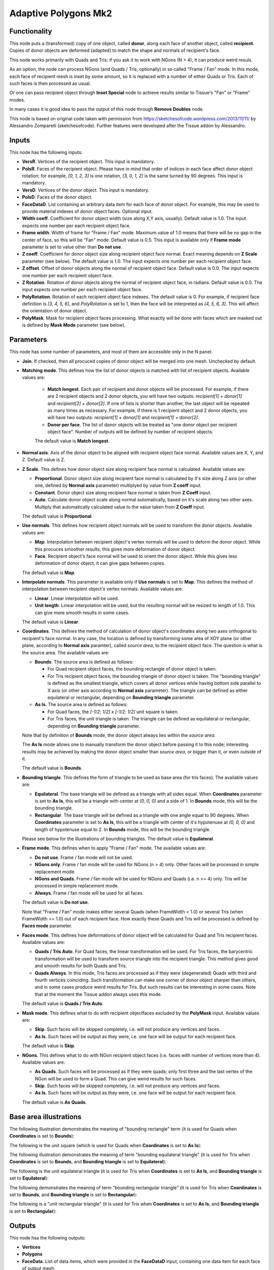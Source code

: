 Adaptive Polygons Mk2
=====================

Functionality
-------------

This node puts a (transformed) copy of one object, called **donor**, along each
face of another object, called **recipient**. Copies of donor objects are
deformed (adapted) to match the shape and normals of recipient's face.

This node works primarily with Quads and Tris; if you ask it to work with NGons
(N > 4), it can produce weird resuls.

As an option, the node can process NGons (and Quads / Tris, optionally) in so
called "Frame / Fan" mode. In this mode, each face of recipient mesh is inset
by some amount, so it is replaced with a number of either Quads or Tris. Each
of such faces is then processed as usual.

Or one can pass recipient object through **Inset Special** node to achieve results
similar to Tissue's "Fan" or "Frame" modes.

In many cases it is good idea to pass the output of this node through **Remove
Doubles** node.

This node is based on original code taken with permission from
https://sketchesofcode.wordpress.com/2013/11/11/ by Alessandro Zomparelli
(sketchesofcode). Further features were developed after the Tissue addon by
Alessandro.

Inputs
------

This node has the following inputs:

- **VersR**. Vertices of the recipient object. This input is mandatory.
- **PolsR**. Faces of the recipient object. Please have in mind that order of
  indices in each face affect donor object rotation; for example, `[0, 1, 2,
  3]` is one rotation, `[3, 0, 1, 2]` is the same turned by 90 degrees. This
  input is mandatory. 
- **VersD**. Vertices of the donor object. This input is mandatory.
- **PolsD**. Faces of the donor object.
- **FaceDataD**. List containing an arbitrary data item for each face of donor
  object. For example, this may be used to provide material indexes of donor
  object faces. Optional input.
- **Width coeff**. Coefficient for donor object width (size along X,Y axis,
  usually). Default value is 1.0. The input expects one number per each
  recipient object face.
- **Frame width**. Width of frame for "Frame / Fan" mode. Maximum value of 1.0
  means that there will be no gap in the center of face, so this will be "Fan"
  mode. Default value is 0.5. This input is available only if **Frame mode**
  parameter is set to value other than **Do not use**.
- **Z coeff**. Coefficient for donor object size along recipient object face
  normal. Exact meaning depends on **Z Scale** parameter (see below). The
  default value is 1.0. The input expects one number per each recipient object face.
- **Z offset**. Offset of donor objects along the normal of recipient object
  face. Default value is 0.0. The input expects one number per each recipient
  object face.
- **Z Rotation**. Rotation of donor objects along the normal of recipient
  object face, in radians. Default value is 0.0. The input expects one number
  per each recipient object face.
- **PolyRotation**. Rotation of each recipient object face indexes. The default
  value is 0. For example, if recipient face definition is `[3, 4, 5, 6]`, and
  *PolyRotation* is set to 1, then the face will be interpreted as `[4, 5, 6,
  3]`. This will affect the orientation of donor object.
- **PolyMask**. Mask for recipient object faces processing. What exactly will
  be done with faces which are masked out is defined by **Mask Mode** parameter
  (see below).

Parameters
----------

This node has some number of parameters, and most of them are accessible only in the N panel:

- **Join**. If checked, then all procuced copies of donor object will be merged
  into one mesh. Unchecked by default.
- **Matching mode**. This defines how the list of donor objects is matched with list of recipient objects. Available values are:
  
   - **Match longest**. Each pair of recipient and donor objects will be
     processed. For example, if there are 2 recipient objects and 2 donor
     objects, you will have two outputs: `recipient[1] + donor[1]` and
     `recipient[2] + donor[2]`. If one of lists is shorter than another, the
     last object will be repeated as many times as necessary. For example, if
     there is 1 recipient object and 2 donor objects, you will have two
     outputs: `recipient[1] + donor[1]` and `recipient[1] + donor[2]`.
   - **Donor per face**. The list of donor objects will be treated as "one
     donor object per recipient object face". Number of outputs will be defined
     by number of recipient objects.

   The default value is **Match longest**.

- **Normal axis**. Axis of the donor object to be aligned with recipient object
  face normal. Available values are X, Y, and Z. Default value is Z.
- **Z Scale**. This defines how donor object size along recipient face normal
  is calculated. Available values are:

  - **Proportional**. Donor object size along recipient face normal is
    calculated by it's size along Z axis (or other one, defined by **Normal
    axis** parameter) multiplyed by value from **Z coeff** input.
  - **Constant**. Donor object size along recipient face normal is taken from
    **Z Coeff** input.
  - **Auto**. Calculate donor object scale along normal automatically, based on
    it's scale along two other axes. Multiply that automatically calculated
    value to the value taken from **Z Coeff** input.

  The default value is **Proportional**.

- **Use normals**. This defines how recipient object normals will be used to
  transform the donor objects. Available values are:

  - **Map**. Interpolation between recipient object's vertex normals will be
    used to deform the donor object. While this procuces smoother results, this
    gives more deformation of donor object.
  - **Face**. Recipient object's face normal will be used to orient the donor
    object. While this gives less deformation of donor object, it can give gaps
    between copies.

  The default value is **Map**.

- **Interpolate normals**. This parameter is available only if **Use normals**
  is set to **Map**. This defines the method of interpolation between recipient
  object's vertex normals. Available values are:

  - **Linear**. Linear interpolation will be used.
  - **Unit length**. Linear interpolation will be used, but the resulting
    normal will be resized to length of 1.0. This can give more smooth results
    in some cases.

  The default value is **Linear**.

- **Coordinates**. This defines the method of calculation of donor object's
  coordinates along two axes orthogonal to recipient's face normal. In any
  case, the location is defined by transforming some area of XOY plane (or
  other plane, according to **Normal axis** paramter), called *source area*, to
  the recipient object face. The question is what is the source area. The
  available values are:

  - **Bounds**. The source area is defined as follows:

    - For Quad recipient object faces, the bounding rectangle of donor object is taken.
    - For Tris recipient object faces, the bounding triangle of donor object is
      taken. The "bounding triangle" is defined as the smallest triangle, which
      covers all donor vertices while having bottom side parallel to X axis (or
      other axis according to **Normal axis** parameter). The triangle can be
      defined as either equilateral or rectangular, depending on **Bounding
      triangle** parameter.
  
  - **As Is**. The source area is defined as follows:

    - For Quad faces, the `[-1/2; 1/2] x [-1/2; 1/2]` unit square is taken.
    - For Tris faces, the unit triangle is taken. The triangle can be defined
      as equilateral or rectangular, depending on **Bounding triangle**
      parameter.

  Note that by definition of **Bounds** mode, the donor object always lies
  within the *source area*.

  The **As Is** mode allows one to manually transform the donor object before
  passing it to this node; interesting results may be achieved by making the
  donor object smaller than *source area*, or bigger than it, or even outside
  of it.

  The default value is **Bounds**.

- **Bounding triangle**. This defines the form of triangle to be used as base area (for tris faces). The available values are:

  - **Equilateral**. The base triangle will be defined as a triangle with all
    sides equal. When **Coordinates** parameter is set to **As Is**, this will
    be a triangle with center at `(0, 0, 0)` and a side of 1. In **Bounds**
    mode, this will be the bounding triangle.

  - **Rectangular**. The base triangle will be defined as a triangle with one
    angle equal to 90 degrees. When **Coordinates** parameter is set to **As
    Is**, this will be a triangle with center of it's hypotenuse at `(0, 0, 0)`
    and length of hypotenuse equal to 2. In **Bounds** mode, this will be the
    bounding triangle.
  
  Please see below for the illustrations of bounding triangles.
  The default value is **Equilateral**.

- **Frame mode**. This defines when to apply "Frame / Fan" mode. The available values are:

  - **Do not use**. Frame / fan mode will not be used.
  - **NGons only**. Frame / fan mode will be used for NGons (n > 4) only. Other
    faces will be processed in simple replacement mode.
  - **NGons and Quads**. Frame / fan mode will be used for NGons and Quads
    (i.e. n >= 4) only. Tris will be processed in simple replacement mode.
  - **Always**. Frame / fan mode will be used for all faces.

  The default value is **Do not use**.

  Note that "Frame / Fan" mode makes either several Quads (when FrameWidth <
  1.0) or several Tris (when FrameWidth == 1.0) out of each recipient face. How
  exactly these Quads and Tris will be processed is defined by **Faces mode**
  parameter.

- **Faces mode**. This defines how deformations of donor object will be
  calculated for Quad and Tris recipient faces. Available values are:

  - **Quads / Tris Auto**. For Quad faces, the linear transformation will be
    used. For Tris faces, the barycentric transformation will be used to
    transform source triangle into the recipient triangle. This method gives
    good and smooth results for both Quads and Tris.
  - **Quads Always**. In this mode, Tris faces are processed as if they were
    (degenerated) Quads with third and fourth vertices coinciding. Such
    transformation can make one corner of donor object sharper than others, and
    in some cases produce weird results for Tris. But such results can be
    interesting in some cases. Note that at the moment the Tissue addon always
    uses this mode.

  The default value is **Quads / Tris Auto**.

- **Mask mode**. This defines what to do with recipient objectfaces excluded by the
  **PolyMask** input. Available values are:

  - **Skip**. Such faces will be skipped completely, i.e. will not produce any
    vertices and faces.
  - **As Is**. Such faces will be output as they were, i.e. one face will be
    output for each recipient face.

  The default value is **Skip**.

- **NGons**. This defines what to do with NGon recipient object faces (i.e.
  faces with number of vertices more than 4). Available values are:

  - **As Quads**. Such faces will be processed as if they were quads; only
    first three and the last vertex of the NGon will be used to form a Quad.
    This can give weird results for such faces. 
  - **Skip**. Such faces will be skipped completely, i.e. will not produce any
    vertices and faces.
  - **As Is**. Such faces will be output as they were, i.e. one face will be
    output for each recipient face.

  The default value is **As Quads**.

Base area illustrations
-----------------------

The following illustration demonstrates the meaning of "bounding rectangle" term (it is used for Quads when **Coordinates** is set to **Bounds**):

.. image:: https://user-images.githubusercontent.com/284644/70073275-5e94eb00-161a-11ea-8bee-4166313f4cab.png

The following is the unit square (which is used for Quads when **Coordinates** is set to **As Is**):

.. image:: https://user-images.githubusercontent.com/284644/70073317-74a2ab80-161a-11ea-808a-6ea041cf7850.png

The following illustration demonstrates the meaning of term "bounding equilateral triangle" (it is used for Tris when **Coordinates** is set to **Bounds**, and **Bounding triangle** is set to **Equilateral**):

.. image:: https://user-images.githubusercontent.com/284644/70073381-99971e80-161a-11ea-9ffa-a8bee07b0536.png

The following is the unit equilateral triangle (it is used for Tris when **Coordinates** is set to **As Is**, and **Bounding triangle** is set to **Equilateral**):

.. image:: https://user-images.githubusercontent.com/284644/70073338-7ff5d700-161a-11ea-9e28-a50525cfe7bb.png

The following demonstrates the meaning of term "bounding rectangular triangle" (it is used for Tris when **Coordinates** is set to **Bounds**, and **Bounding triangle** is set to **Rectangular**):

.. image:: https://user-images.githubusercontent.com/284644/70073402-a7e53a80-161a-11ea-972f-04e9f76d54ae.png

The following is a "unit rectangular triangle" (it is used for Tris when **Coordinates** is set to **As Is**, and **Bounding triangle** is set to **Rectangular**):

.. image:: https://user-images.githubusercontent.com/284644/70073442-bcc1ce00-161a-11ea-84f1-1b544c4ab3dd.png

Outputs
-------

This node hsa the following outputs:

- **Vertices**
- **Polygons**
- **FaceData**. List of data items, which were provided in the **FaceDataD**
  input, containing one data item for each face of output mesh.

The outputs will contain one object, if **Join** flag is checked, or one object
per recipient object face, otherwise.

Examples of usage
-----------------

Example of **Z coeff** input usage:

.. image:: https://user-images.githubusercontent.com/284644/68081971-5473a700-fe38-11e9-8f8a-dbd204bafadd.png

Demonstration of how this node works with Tris recipient faces by default (in **Quads / Tris Auto** mode):

.. image:: https://user-images.githubusercontent.com/284644/68081972-5473a700-fe38-11e9-8604-018e7b59996d.png

The same setup but with **Faces mode** set to **Quads Always**:

.. image:: https://user-images.githubusercontent.com/284644/68081973-5473a700-fe38-11e9-89f6-8e4b4330772a.png

In some cases iterative application can give interesting results:

.. image:: https://user-images.githubusercontent.com/284644/68075234-ee027080-fdc6-11e9-8192-61d0917d45f7.png

An example of **Frame** mode:

.. image:: https://user-images.githubusercontent.com/284644/68528852-d7ee3600-0319-11ea-81ba-14bdd6e36a8e.png

The same setup with **FrameWidth** set to 1.0 - the processing switches to **Fan** mode:

.. image:: https://user-images.githubusercontent.com/284644/68528834-b68d4a00-0319-11ea-89d7-5857c886d423.png

An example of **Rectangular** triangles usage:

.. image:: https://user-images.githubusercontent.com/284644/70074578-cba98000-161c-11ea-88dd-69336809a659.png

You can also find some more examples `in the development thread <https://github.com/nortikin/sverchok/pull/2651>`_.

